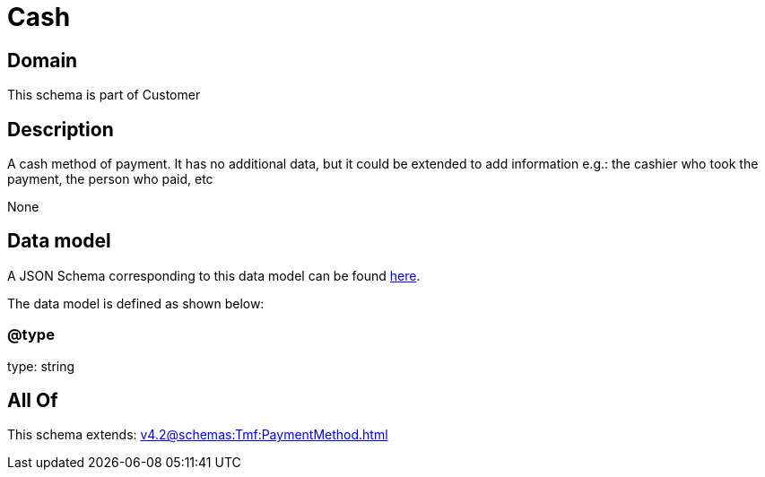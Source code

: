 = Cash

[#domain]
== Domain

This schema is part of Customer

[#description]
== Description

A cash method of payment. It has no additional data, but it could be extended to add information e.g.: the cashier who took the payment, the person who paid, etc

None

[#data_model]
== Data model

A JSON Schema corresponding to this data model can be found https://tmforum.org[here].

The data model is defined as shown below:


=== @type
type: string


[#all_of]
== All Of

This schema extends: xref:v4.2@schemas:Tmf:PaymentMethod.adoc[]
